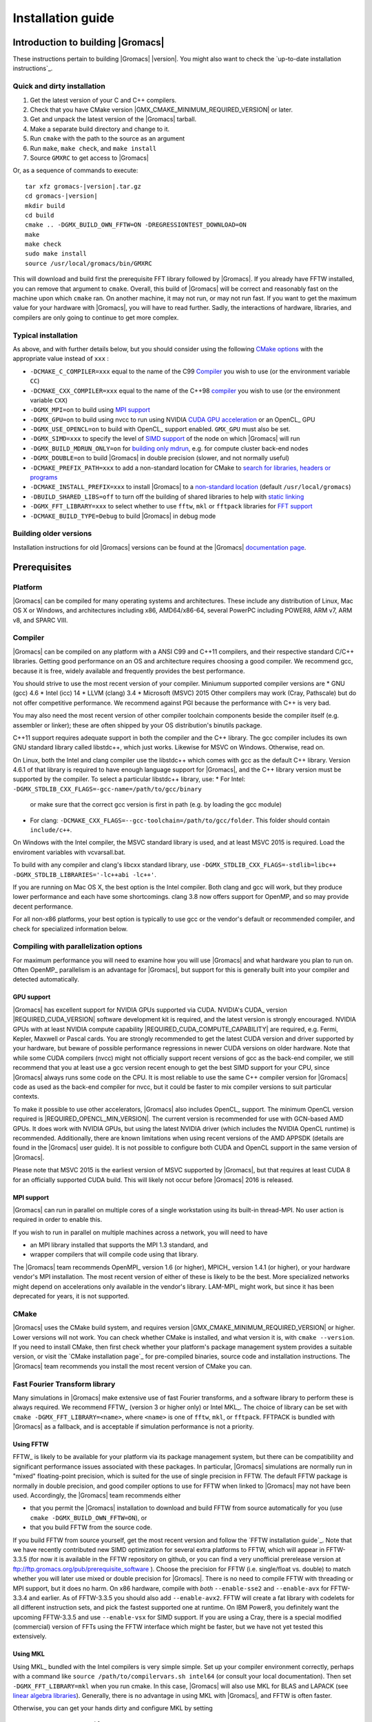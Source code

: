 .. _install guide:

******************
Installation guide
******************

.. highlight:: bash

Introduction to building |Gromacs|
==================================

These instructions pertain to building |Gromacs|
|version|. You might also want to check the `up-to-date installation instructions`_.

Quick and dirty installation
----------------------------
1. Get the latest version of your C and C++ compilers.
2. Check that you have CMake version |GMX_CMAKE_MINIMUM_REQUIRED_VERSION| or later.
3. Get and unpack the latest version of the |Gromacs| tarball.
4. Make a separate build directory and change to it. 
5. Run ``cmake`` with the path to the source as an argument
6. Run ``make``, ``make check``, and ``make install``
7. Source ``GMXRC`` to get access to |Gromacs|

Or, as a sequence of commands to execute:

.. parsed-literal::

    tar xfz gromacs-|version|.tar.gz
    cd gromacs-|version|
    mkdir build
    cd build
    cmake .. -DGMX_BUILD_OWN_FFTW=ON -DREGRESSIONTEST_DOWNLOAD=ON
    make
    make check
    sudo make install
    source /usr/local/gromacs/bin/GMXRC

This will download and build first the prerequisite FFT library
followed by |Gromacs|. If you already have FFTW installed, you can
remove that argument to ``cmake``. Overall, this build of |Gromacs|
will be correct and reasonably fast on the machine upon which
``cmake`` ran. On another machine, it may not run, or may not run
fast. If you want to get the maximum value for your hardware with
|Gromacs|, you will have to read further. Sadly, the interactions of
hardware, libraries, and compilers are only going to continue to get
more complex.

Typical installation
--------------------
As above, and with further details below, but you should consider
using the following `CMake options`_ with the
appropriate value instead of ``xxx`` :

* ``-DCMAKE_C_COMPILER=xxx`` equal to the name of the C99 `Compiler`_ you wish to use (or the environment variable ``CC``)
* ``-DCMAKE_CXX_COMPILER=xxx`` equal to the name of the C++98 `compiler`_ you wish to use (or the environment variable ``CXX``)
* ``-DGMX_MPI=on`` to build using `MPI support`_
* ``-DGMX_GPU=on`` to build using nvcc to run using NVIDIA `CUDA GPU acceleration`_ or an OpenCL_ GPU
* ``-DGMX_USE_OPENCL=on`` to build with OpenCL_ support enabled. ``GMX_GPU`` must also be set.
* ``-DGMX_SIMD=xxx`` to specify the level of `SIMD support`_ of the node on which |Gromacs| will run
* ``-DGMX_BUILD_MDRUN_ONLY=on`` for `building only mdrun`_, e.g. for compute cluster back-end nodes
* ``-DGMX_DOUBLE=on`` to build |Gromacs| in double precision (slower, and not normally useful)
* ``-DCMAKE_PREFIX_PATH=xxx`` to add a non-standard location for CMake to `search for libraries, headers or programs`_
* ``-DCMAKE_INSTALL_PREFIX=xxx`` to install |Gromacs| to a `non-standard location`_ (default ``/usr/local/gromacs``)
* ``-DBUILD_SHARED_LIBS=off`` to turn off the building of shared libraries to help with `static linking`_
* ``-DGMX_FFT_LIBRARY=xxx`` to select whether to use ``fftw``, ``mkl`` or ``fftpack`` libraries for `FFT support`_
* ``-DCMAKE_BUILD_TYPE=Debug`` to build |Gromacs| in debug mode

Building older versions
-----------------------
Installation instructions for old |Gromacs| versions can be found at
the |Gromacs| `documentation page
<http://manual.gromacs.org/documentation>`_.

Prerequisites
=============
Platform
--------
|Gromacs| can be compiled for many operating systems and
architectures.  These include any distribution of Linux, Mac OS X or
Windows, and architectures including x86, AMD64/x86-64, several
PowerPC including POWER8, ARM v7, ARM v8, and SPARC VIII.

Compiler
--------

|Gromacs| can be compiled on any platform with a ANSI C99 and C++11
compilers, and their respective standard C/C++ libraries. Getting good
performance on an OS and architecture requires choosing a good
compiler. We recommend gcc, because it is free, widely available and
frequently provides the best performance.

You should strive to use the most recent version of your
compiler. Miniumum supported compiler versions are
* GNU (gcc) 4.6
* Intel (icc) 14
* LLVM (clang) 3.4
* Microsoft (MSVC) 2015
Other compilers may work (Cray, Pathscale) but do not offer
competitive performance. We recommend against PGI because the
performance with C++ is very bad.

You may also need the most recent version of other compiler toolchain
components beside the compiler itself (e.g. assembler or linker);
these are often shipped by your OS distribution's binutils package.

C++11 support requires adequate support in both the compiler and the
C++ library. The gcc compiler includes its own GNU standard library
called libstdc++, which just works. Likewise for MSVC on
Windows. Otherwise, read on.

On Linux, both the Intel and clang compiler use the libstdc++ which
comes with gcc as the default C++ library. Version 4.6.1 of that
library is required to have enough language support for |Gromacs|, and
the C++ library version must be supported by the compiler. To select a
particular libstdc++ library, use:
* For Intel: ``-DGMX_STDLIB_CXX_FLAGS=-gcc-name=/path/to/gcc/binary``
  or make sure that the correct gcc version is first in path (e.g. by
  loading the gcc module)
* For clang:
  ``-DCMAKE_CXX_FLAGS=--gcc-toolchain=/path/to/gcc/folder``. This
  folder should contain ``include/c++``.

On Windows with the Intel compiler, the MSVC standard library is used,
and at least MSVC 2015 is required. Load the enviroment variables with
vcvarsall.bat.

To build with any compiler and clang's libcxx standard library, use
``-DGMX_STDLIB_CXX_FLAGS=-stdlib=libc++
-DGMX_STDLIB_LIBRARIES='-lc++abi -lc++'``.

If you are running on Mac OS X, the best option is the Intel
compiler. Both clang and gcc will work, but they produce lower
performance and each have some shortcomings. clang 3.8 now offers
support for OpenMP, and so may provide decent performance.

For all non-x86 platforms, your best option is typically to use gcc or
the vendor's default or recommended compiler, and check for
specialized information below.

Compiling with parallelization options
--------------------------------------

For maximum performance you will need to examine how you will use
|Gromacs| and what hardware you plan to run on. Often OpenMP_
parallelism is an advantage for |Gromacs|, but support for this is
generally built into your compiler and detected automatically.

GPU support
^^^^^^^^^^^
|Gromacs| has excellent support for NVIDIA GPUs supported via CUDA.
NVIDIA's CUDA_ version |REQUIRED_CUDA_VERSION| software development kit is required,
and the latest version is strongly encouraged. NVIDIA GPUs with at
least NVIDIA compute capability |REQUIRED_CUDA_COMPUTE_CAPABILITY| are
required, e.g. Fermi, Kepler, Maxwell or Pascal cards. You are strongly recommended to
get the latest CUDA version and driver supported by your hardware, but
beware of possible performance regressions in newer CUDA versions on
older hardware. Note that while some CUDA compilers (nvcc) might not
officially support recent versions of gcc as the back-end compiler, we
still recommend that you at least use a gcc version recent enough to
get the best SIMD support for your CPU, since |Gromacs| always runs some
code on the CPU. It is most reliable to use the same C++ compiler
version for |Gromacs| code as used as the back-end compiler for nvcc,
but it could be faster to mix compiler versions to suit particular
contexts.

To make it possible to use other accelerators, |Gromacs| also includes
OpenCL_ support. The minimum OpenCL version required is
|REQUIRED_OPENCL_MIN_VERSION|. The current version is recommended for
use with GCN-based AMD GPUs. It does work with NVIDIA GPUs, but using
the latest NVIDIA driver (which includes the NVIDIA OpenCL runtime) is
recommended.  Additionally, there are known limitations when using
recent versions of the AMD APPSDK (details are found in the |Gromacs|
user guide). It is not possible to configure both CUDA and OpenCL
support in the same version of |Gromacs|.

Please note that MSVC 2015 is the earliest version of MSVC supported
by |Gromacs|, but that requires at least CUDA 8 for an officially
supported CUDA build. This will likely not occur before |Gromacs| 2016
is released.

.. _mpi-support:

MPI support
^^^^^^^^^^^

|Gromacs| can run in parallel on multiple cores of a single
workstation using its built-in thread-MPI. No user action is required
in order to enable this.

If you wish to run in parallel on multiple machines across a network,
you will need to have

* an MPI library installed that supports the MPI 1.3
  standard, and
* wrapper compilers that will compile code using that library.

The |Gromacs| team recommends OpenMPI_ version
1.6 (or higher), MPICH_ version 1.4.1 (or
higher), or your hardware vendor's MPI installation. The most recent
version of either of these is likely to be the best. More specialized
networks might depend on accelerations only available in the vendor's
library. LAM-MPI_ might work, but since it has
been deprecated for years, it is not supported.

CMake
-----
|Gromacs| uses the CMake build system, and requires
version |GMX_CMAKE_MINIMUM_REQUIRED_VERSION| or higher. Lower versions
will not work. You can check whether CMake is installed, and what
version it is, with ``cmake --version``. If you need to install CMake,
then first check whether your platform's package management system
provides a suitable version, or visit the `CMake installation page`_
for pre-compiled
binaries, source code and installation instructions. The |Gromacs| team
recommends you install the most recent version of CMake you can.

.. _FFT support:

Fast Fourier Transform library
------------------------------
Many simulations in |Gromacs| make extensive use of fast Fourier
transforms, and a software library to perform these is always
required. We recommend FFTW_ (version 3 or higher only) or
Intel MKL_. The choice of
library can be set with ``cmake -DGMX_FFT_LIBRARY=<name>``, where
``<name>`` is one of ``fftw``, ``mkl``, or ``fftpack``. FFTPACK is bundled
with |Gromacs| as a fallback, and is acceptable if simulation performance is
not a priority.

Using FFTW
^^^^^^^^^^
FFTW_ is likely to be available for your platform via its package
management system, but there can be compatibility and significant
performance issues associated with these packages. In particular,
|Gromacs| simulations are normally run in "mixed" floating-point
precision, which is suited for the use of single precision in
FFTW. The default FFTW package is normally in double
precision, and good compiler options to use for FFTW when linked to
|Gromacs| may not have been used. Accordingly, the |Gromacs| team
recommends either

* that you permit the |Gromacs| installation to download and
  build FFTW from source automatically for you (use
  ``cmake -DGMX_BUILD_OWN_FFTW=ON``), or
* that you build FFTW from the source code.

If you build FFTW from source yourself, get the most recent version
and follow the `FFTW installation guide`_. Note that we have recently
contributed new SIMD optimization for several extra platforms to
FFTW, which will appear in FFTW-3.3.5 (for now it is available in the
FFTW repository on github, or you can find a very unofficial prerelease
version at ftp://ftp.gromacs.org/pub/prerequisite_software ).
Choose the precision for FFTW (i.e. single/float vs. double) to
match whether you will later use mixed or double precision for
|Gromacs|. There is no need to compile FFTW with
threading or MPI support, but it does no harm. On x86 hardware,
compile with *both* ``--enable-sse2`` and ``--enable-avx`` for
FFTW-3.3.4 and earlier. As of FFTW-3.3.5 you should also add
``--enable-avx2``. FFTW will create a fat library with codelets
for all different instruction sets, and pick the fastest supported
one at runtime. On IBM Power8, you definitely want the upcoming
FFTW-3.3.5 and use ``--enable-vsx`` for SIMD support. If you are
using a Cray, there is a special modified (commercial) version of
FFTs using the FFTW interface which might be faster, but we have
not yet tested this extensively.

Using MKL
^^^^^^^^^
Using MKL_ bundled with the Intel compilers is very simple
simple. Set up your compiler environment correctly, perhaps with a
command like ``source /path/to/compilervars.sh intel64`` (or consult
your local documentation). Then set ``-DGMX_FFT_LIBRARY=mkl`` when you
run cmake. In this case, |Gromacs| will also use MKL for BLAS and LAPACK
(see `linear algebra libraries`_). Generally,
there is no advantage in using MKL with |Gromacs|, and FFTW is often
faster.

Otherwise, you can get your hands dirty and configure MKL by setting

::

    -DGMX_FFT_LIBRARY=mkl
    -DMKL_LIBRARIES="/full/path/to/libone.so;/full/path/to/libtwo.so"
    -DMKL_INCLUDE_DIR="/full/path/to/mkl/include"

where the full list (and order!) of libraries you require are found in
Intel's MKL documentation for your system.

Other optional build components
-------------------------------
* Run-time detection of hardware capabilities can be improved by
  linking with hwloc, which is automatically enabled if detected.
* Hardware-optimized BLAS and LAPACK libraries are useful
  for a few of the |Gromacs| utilities focused on normal modes and
  matrix manipulation, but they do not provide any benefits for normal
  simulations. Configuring these is discussed at
  `linear algebra libraries`_.
* The built-in |Gromacs| trajectory viewer ``gmx view`` requires X11 and
  Motif/Lesstif libraries and header files. You may prefer to use
  third-party software for visualization, such as VMD_ or PyMol_.
* An external TNG library for trajectory-file handling can be used,
  but TNG |GMX_TNG_MINIMUM_REQUIRED_VERSION| is bundled in the |Gromacs|
  source already
* zlib is used by TNG for compressing some kinds of trajectory data
* Building the |Gromacs| documentation is optional, and requires
  ImageMagick, pdflatex, bibtex, doxygen, python 2.7, sphinx 1.2.4,
  and pygments.
* The |Gromacs| utility programs often write data files in formats
  suitable for the Grace plotting tool, but it is straightforward to
  use these files in other plotting programs, too.
  
Doing a build of |Gromacs|
==========================
This section will cover a general build of |Gromacs| with CMake_, but it
is not an exhaustive discussion of how to use CMake. There are many
resources available on the web, which we suggest you search for when
you encounter problems not covered here. The material below applies
specifically to builds on Unix-like systems, including Linux, and Mac
OS X. For other platforms, see the specialist instructions below.

Configuring with CMake
----------------------
CMake will run many tests on your system and do its best to work out
how to build |Gromacs| for you. If your build machine is the same as
your target machine, then you can be sure that the defaults and
detection will be pretty good. However, if you want to control aspects
of the build, or you are compiling on a cluster head node for back-end
nodes with a different architecture, there are a few things you
should consider specifying.

The best way to use CMake to configure |Gromacs| is to do an
"out-of-source" build, by making another directory from which you will
run CMake. This can be outside the source directory, or a subdirectory
of it. It also means you can never corrupt your source code by trying
to build it! So, the only required argument on the CMake command line
is the name of the directory containing the ``CMakeLists.txt`` file of
the code you want to build. For example, download the source tarball
and use

.. parsed-literal::

    tar xfz gromacs-|version|.tgz
    cd gromacs-|version|
    mkdir build-gromacs
    cd build-gromacs
    cmake ..

You will see ``cmake`` report a sequence of results of tests and
detections done by the |Gromacs| build system. These are written to the
``cmake`` cache, kept in ``CMakeCache.txt``. You can edit this file by
hand, but this is not recommended because you could make a mistake.
You should not attempt to move or copy this file to do another build,
because file paths are hard-coded within it. If you mess things up,
just delete this file and start again with ``cmake``.

If there is a serious problem detected at this stage, then you will see
a fatal error and some suggestions for how to overcome it. If you are
not sure how to deal with that, please start by searching on the web
(most computer problems already have known solutions!) and then
consult the gmx-users mailing list. There are also informational
warnings that you might like to take on board or not. Piping the
output of ``cmake`` through ``less`` or ``tee`` can be
useful, too.

Once ``cmake`` returns, you can see all the settings that were chosen
and information about them by using e.g. the curses interface

::

    ccmake ..

You can actually use ``ccmake`` (available on most Unix platforms)
directly in the first step, but then
most of the status messages will merely blink in the lower part
of the terminal rather than be written to standard output. Most platforms
including Linux, Windows, and Mac OS X even have native graphical user interfaces for
``cmake``, and it can create project files for almost any build environment
you want (including Visual Studio or Xcode).
Check out `running CMake`_ for
general advice on what you are seeing and how to navigate and change
things. The settings you might normally want to change are already
presented. You may make changes, then re-configure (using ``c``), so that it
gets a chance to make changes that depend on yours and perform more
checking. It may take several configuration passes to reach the desired
configuration, in particular if you need to resolve errors.

When you have reached the desired configuration with ``ccmake``, the
build system can be generated by pressing ``g``.  This requires that the previous
configuration pass did not reveal any additional settings (if it did, you need
to configure once more with ``c``).  With ``cmake``, the build system is generated
after each pass that does not produce errors.

You cannot attempt to change compilers after the initial run of
``cmake``. If you need to change, clean up, and start again.

.. _non-standard location:

Where to install GROMACS
^^^^^^^^^^^^^^^^^^^^^^^^

A key thing to consider here is the setting of
``CMAKE_INSTALL_PREFIX`` to control where |Gromacs| will be installed.
It may not be the source directory or the build directory.
You will need permissions to be able to write to this directory.
So if you do not have super-user privileges on your
machine, then you will need to choose a sensible location within your
home directory for your |Gromacs| installation. Even if you do have
super-user privileges, you should use them only for the installation
phase, and never for configuring, building, or running |Gromacs|!

.. _cmake options:

Using CMake command-line options
^^^^^^^^^^^^^^^^^^^^^^^^^^^^^^^^
Once you become comfortable with setting and changing options, you may
know in advance how you will configure |Gromacs|. If so, you can speed
things up by invoking ``cmake`` and passing the various options at once
on the command line. This can be done by setting cache variable at the
cmake invocation using ``-DOPTION=VALUE``. Note that some
environment variables are also taken into account, in particular
variables like ``CC`` and ``CXX``.

For example, the following command line

::

    cmake .. -DGMX_GPU=ON -DGMX_MPI=ON -DCMAKE_INSTALL_PREFIX=/home/marydoe/programs

can be used to build with CUDA GPUs, MPI and install in a custom
location. You can even save that in a shell script to make it even
easier next time. You can also do this kind of thing with ``ccmake``,
but you should avoid this, because the options set with ``-D`` will not
be able to be changed interactively in that run of ``ccmake``.

SIMD support
^^^^^^^^^^^^
|Gromacs| has extensive support for detecting and using the SIMD
capabilities of many modern HPC CPU architectures. If you are building
|Gromacs| on the same hardware you will run it on, then you don't need
to read more about this, unless you are getting configuration warnings
you do not understand. By default, the |Gromacs| build system will
detect the SIMD instruction set supported by the CPU architecture (on
which the configuring is done), and thus pick the best
available SIMD parallelization supported by |Gromacs|. The build system
will also check that the compiler and linker used also support the
selected SIMD instruction set and issue a fatal error if they
do not.

Valid values are listed below, and the applicable value with the
largest number in the list is generally the one you should choose.
In most cases, choosing an inappropriate higher number will lead
to compiling a binary that will not run.

1. ``None`` For use only on an architecture either lacking SIMD,
   or to which |Gromacs| has not yet been ported and none of the
   options below are applicable.
2. ``SSE2`` This SIMD instruction set was introduced in Intel
   processors in 2001, and AMD in 2003. Essentially all x86
   machines in existence have this, so it might be a good choice if
   you need to support dinosaur x86 computers too.
3. ``SSE4.1`` Present in all Intel core processors since 2007,
   but notably not in AMD Magny-Cours. Still, almost all recent
   processors support this, so this can also be considered a good
   baseline if you are content with slow simulations and prefer
   portability between reasonably modern processors.
4. ``AVX_128_FMA`` AMD bulldozer processors (2011) have this.
5. ``AVX_256`` Intel processors since Sandy Bridge (2011). While this
   code will work on recent AMD processors, it is significantly less
   efficient than the ``AVX_128_FMA`` choice above - do not be fooled
   to assume that 256 is better than 128 in this case.
6. ``AVX2_256`` Present on Intel Haswell (and later) processors (2013),
   and it will also enable Intel 3-way fused multiply-add instructions.
7. ``AVX_512`` Skylake-EP Xeon processors (2017)
8. ``AVX_512_KNL`` Knights Landing Xeon Phi processors
9. ``IBM_QPX`` BlueGene/Q A2 cores have this.
10. ``Sparc64_HPC_ACE`` Fujitsu machines like the K computer have this.
11. ``IBM_VMX`` Power6 and similar Altivec processors have this.
12. ``IBM_VSX`` Power7 and Power8 have this.
13. ``ARM_NEON`` 32-bit ARMv7 with NEON support.
14. ``ARM_NEON_ASIMD`` 64-bit ARMv8 and later.

The CMake configure system will check that the compiler you have
chosen can target the architecture you have chosen. mdrun will check
further at runtime, so if in doubt, choose the lowest number you
think might work, and see what mdrun says. The configure system also
works around many known issues in many versions of common HPC
compilers.

A further ``GMX_SIMD=Reference`` option exists, which is a special
SIMD-like implementation written in plain C that developers can use
when developing support in |Gromacs| for new SIMD architectures. It is
not designed for use in production simulations, but if you are using
an architecture with SIMD support to which |Gromacs| has not yet been
ported, you may wish to try this option instead of the default
``GMX_SIMD=None``, as it can often out-perform this when the
auto-vectorization in your compiler does a good job. And post on the
|Gromacs| mailing lists, because |Gromacs| can probably be ported for new
SIMD architectures in a few days.

CMake advanced options
^^^^^^^^^^^^^^^^^^^^^^
The options that are displayed in the default view of ``ccmake`` are
ones that we think a reasonable number of users might want to consider
changing. There are a lot more options available, which you can see by
toggling the advanced mode in ``ccmake`` on and off with ``t``. Even
there, most of the variables that you might want to change have a
``CMAKE_`` or ``GMX_`` prefix. There are also some options that will be
visible or not according to whether their preconditions are satisfied.

.. _search for libraries, headers or programs:

Helping CMake find the right libraries, headers, or programs
^^^^^^^^^^^^^^^^^^^^^^^^^^^^^^^^^^^^^^^^^^^^^^^^^^^^^^^^^^^^^
If libraries are installed in non-default locations their location can
be specified using the following variables:

* ``CMAKE_INCLUDE_PATH`` for header files
* ``CMAKE_LIBRARY_PATH`` for libraries
* ``CMAKE_PREFIX_PATH`` for header, libraries and binaries
  (e.g. ``/usr/local``).

The respective ``include``, ``lib``, or ``bin`` is
appended to the path. For each of these variables, a list of paths can
be specified (on Unix, separated with ":"). These can be set as
enviroment variables like:

::

    CMAKE_PREFIX_PATH=/opt/fftw:/opt/cuda cmake ..

(assuming ``bash`` shell). Alternatively, these variables are also
``cmake`` options, so they can be set like
``-DCMAKE_PREFIX_PATH=/opt/fftw:/opt/cuda``.

The ``CC`` and ``CXX`` environment variables are also useful
for indicating to ``cmake`` which compilers to use. Similarly,
``CFLAGS``/``CXXFLAGS`` can be used to pass compiler
options, but note that these will be appended to those set by
|Gromacs| for your build platform and build type. You can customize
some of this with advanced CMake options such as ``CMAKE_C_FLAGS``
and its relatives.

See also the page on `CMake environment variables`_.

.. _CUDA GPU acceleration:

CUDA GPU acceleration
^^^^^^^^^^^^^^^^^^^^^
If you have the CUDA_ Toolkit installed, you can use ``cmake`` with:

::

    cmake .. -DGMX_GPU=ON -DCUDA_TOOLKIT_ROOT_DIR=/usr/local/cuda

(or whichever path has your installation). In some cases, you might
need to specify manually which of your C++ compilers should be used,
e.g. with the advanced option ``CUDA_HOST_COMPILER``.

To make it
possible to get best performance from NVIDIA Tesla and Quadro GPUs,
you should install the `GPU Deployment Kit
<https://developer.nvidia.com/gpu-deployment-kit>`_ and configure
|Gromacs| to use it by setting the CMake variable
``-DGPU_DEPLOYMENT_KIT_ROOT_DIR=/path/to/your/kit``. The NVML support
is most useful if
``nvidia-smi --applications-clocks-permission=UNRESTRICTED`` is run
(as root). When application clocks permissions are unrestricted, the
GPU clock speed can be increased automatically, which increases the
GPU kernel performance roughly proportional to the clock
increase. When using |Gromacs| on suitable GPUs under restricted
permissions, clocks cannot be changed, and in that case informative
log file messages will be produced. Background details can be found at
this `NVIDIA blog post
<http://devblogs.nvidia.com/parallelforall/increase-performance-gpu-boost-k80-autoboost/>`_.
NVML support is only available if detected, and may be disabled by
turning off the ``GMX_USE_NVML`` CMake advanced option.

By default, optimized code will be generated for CUDA architectures
supported by the nvcc compiler (and the |Gromacs| build system). 
However, it can be beneficial to manually pick the specific CUDA architecture(s)
to generate code for either to reduce compilation time (and binary size) or to
target a new architecture not yet supported by the |GROMACS| build system.
Setting the desired CUDA architecture(s) and virtual architecture(s)
can be done using the ``GMX_CUDA_TARGET_SM`` and ``GMX_CUDA_TARGET_COMPUTE``
variables, respectively. These take a semicolon delimited string with 
the two digit suffixes of CUDA (virtual) architectures names
(for details see the "Options for steering GPU code generation" section of the
nvcc man / help or Chapter 6. of the nvcc manual).

The GPU acceleration has been tested on AMD64/x86-64 platforms with
Linux, Mac OS X and Windows operating systems, but Linux is the
best-tested and supported of these. Linux running on POWER 8, ARM v7 and v8
CPUs also works well.

OpenCL GPU acceleration
^^^^^^^^^^^^^^^^^^^^^^^
To build Gromacs with OpenCL support enabled, an OpenCL_ SDK
(e.g. `from AMD <http://developer.amd.com/appsdk>`_) must be installed
in a path found in ``CMAKE_PREFIX_PATH`` (or via the environment
variables ``AMDAPPSDKROOT`` or ``CUDA_PATH``), and the following CMake
flags must be set

::

    cmake .. -DGMX_GPU=ON -DGMX_USE_OPENCL=ON

Building |Gromacs| OpenCL support for a CUDA_ GPU works, but see the
known limitations in the user guide. If you want to
do so anyway, because NVIDIA OpenCL support is part of the CUDA
package, a C++ compiler supported by your CUDA installation is
required.

On Mac OS, an AMD GPU can be used only with OS version 10.10.4 and
higher; earlier OS versions are known to run incorrectly.

Static linking
^^^^^^^^^^^^^^
Dynamic linking of the |Gromacs| executables will lead to a
smaller disk footprint when installed, and so is the default on
platforms where we believe it has been tested repeatedly and found to work.
In general, this includes Linux, Windows, Mac OS X and BSD systems.
Static binaries take more space, but on some hardware and/or under
some conditions they are necessary, most commonly when you are running a parallel
simulation using MPI libraries (e.g. BlueGene, Cray).

* To link |Gromacs| binaries statically against the internal |Gromacs|
  libraries, set ``-DBUILD_SHARED_LIBS=OFF``.
* To link statically against external (non-system) libraries as well,
  set ``-DGMX_PREFER_STATIC_LIBS=ON``. Note, that in
  general ``cmake`` picks up whatever is available, so this option only
  instructs ``cmake`` to prefer static libraries when both static and
  shared are available. If no static version of an external library is
  available, even when the aforementioned option is ``ON``, the shared
  library will be used. Also note that the resulting binaries will
  still be dynamically linked against system libraries on platforms
  where that is the default. To use static system libraries,
  additional compiler/linker flags are necessary, e.g. ``-static-libgcc
  -static-libstdc++``.
* To attempt to link a fully static binary set
  ``-DGMX_BUILD_SHARED_EXE=OFF``. This will prevent CMake from explicitly
  setting any dynamic linking flags. This option also sets
  ``-DBUILD_SHARED_LIBS=OFF`` and ``-DGMX_PREFER_STATIC_LIBS=ON`` by
  default, but the above caveats apply. For compilers which don't
  default to static linking, the required flags have to be specified. On
  Linux, this is usually ``CFLAGS=-static CXXFLAGS=-static``.

Portability aspects
^^^^^^^^^^^^^^^^^^^
A |Gromacs| build will normally not be portable, not even across
hardware with the same base instruction set, like x86. Non-portable
hardware-specific optimizations are selected at configure-time, such
as the SIMD instruction set used in the compute kernels. This
selection will be done by the build system based on the capabilities
of the build host machine or otherwise specified to ``cmake`` during
configuration.

Often it is possible to ensure portability by choosing the least
common denominator of SIMD support, e.g. SSE2 for x86, and ensuring
the you use ``cmake -DGMX_USE_RDTSCP=off`` if any of the target CPU
architectures does not support the ``RDTSCP`` instruction.  However, we
discourage attempts to use a single |Gromacs| installation when the
execution environment is heterogeneous, such as a mix of AVX and
earlier hardware, because this will lead to programs (especially
mdrun) that run slowly on the new hardware. Building two full
installations and locally managing how to call the correct one
(e.g. using a module system) is the recommended
approach. Alternatively, as at the moment the |Gromacs| tools do not
make strong use of SIMD acceleration, it can be convenient to create
an installation with tools portable across different x86 machines, but
with separate mdrun binaries for each architecture. To achieve this,
one can first build a full installation with the
least-common-denominator SIMD instruction set, e.g. ``-DGMX_SIMD=SSE2``,
then build separate mdrun binaries for each architecture present in
the heterogeneous environment. By using custom binary and library
suffixes for the mdrun-only builds, these can be installed to the
same location as the "generic" tools installation.
`Building just the mdrun binary`_ is possible by setting the
``-DGMX_BUILD_MDRUN_ONLY=ON`` option.

Linear algebra libraries
^^^^^^^^^^^^^^^^^^^^^^^^
As mentioned above, sometimes vendor BLAS and LAPACK libraries
can provide performance enhancements for |Gromacs| when doing
normal-mode analysis or covariance analysis. For simplicity, the text
below will refer only to BLAS, but the same options are available
for LAPACK. By default, CMake will search for BLAS, use it if it
is found, and otherwise fall back on a version of BLAS internal to
|Gromacs|. The ``cmake`` option ``-DGMX_EXTERNAL_BLAS=on`` will be set
accordingly. The internal versions are fine for normal use. If you
need to specify a non-standard path to search, use
``-DCMAKE_PREFIX_PATH=/path/to/search``. If you need to specify a
library with a non-standard name (e.g. ESSL on AIX or BlueGene), then
set ``-DGMX_BLAS_USER=/path/to/reach/lib/libwhatever.a``.

If you are using Intel MKL_ for FFT, then the BLAS and
LAPACK it provides are used automatically. This could be
over-ridden with ``GMX_BLAS_USER``, etc.

On Apple platforms where the Accelerate Framework is available, these
will be automatically used for BLAS and LAPACK. This could be
over-ridden with ``GMX_BLAS_USER``, etc.

Changing the names of |Gromacs| binaries and libraries
^^^^^^^^^^^^^^^^^^^^^^^^^^^^^^^^^^^^^^^^^^^^^^^^^^^^^^
It is sometimes convenient to have different versions of the same
|Gromacs| programs installed. The most common use cases have been single
and double precision, and with and without MPI. This mechanism can
also be used to install side-by-side multiple versions of mdrun
optimized for different CPU architectures, as mentioned previously.

By default, |Gromacs| will suffix programs and libraries for such builds
with ``_d`` for double precision and/or ``_mpi`` for MPI (and nothing
otherwise). This can be controlled manually with ``GMX_DEFAULT_SUFFIX
(ON/OFF)``, ``GMX_BINARY_SUFFIX`` (takes a string) and ``GMX_LIBS_SUFFIX``
(also takes a string). For instance, to set a custom suffix for
programs and libraries, one might specify:

::

    cmake .. -DGMX_DEFAULT_SUFFIX=OFF -DGMX_BINARY_SUFFIX=_mod -DGMX_LIBS_SUFFIX=_mod

Thus the names of all programs and libraries will be appended with
``_mod``.

Changing installation tree structure
^^^^^^^^^^^^^^^^^^^^^^^^^^^^^^^^^^^^
By default, a few different directories under ``CMAKE_INSTALL_PREFIX`` are used
when when |Gromacs| is installed. Some of these can be changed, which is mainly
useful for packaging |Gromacs| for various distributions. The directories are
listed below, with additional notes about some of them. Unless otherwise noted,
the directories can be renamed by editing the installation paths in the main
CMakeLists.txt.

``bin/``
    The standard location for executables and some scripts.
    Some of the scripts hardcode the absolute installation prefix, which needs
    to be changed if the scripts are relocated.
``include/gromacs/``
    The standard location for installed headers.
``lib/``
    The standard location for libraries. The default depends on the system, and
    is determined by CMake.
    The name of the directory can be changed using ``GMX_LIB_INSTALL_DIR`` CMake
    variable.
``lib/pkgconfig/``
    Information about the installed ``libgromacs`` library for ``pkg-config`` is
    installed here.  The ``lib/`` part adapts to the installation location of the
    libraries.  The installed files contain the installation prefix as absolute
    paths.
``share/cmake/``
    CMake package configuration files are installed here.
``share/gromacs/``
    Various data files and some documentation go here.
    The ``gromacs`` part can be changed using ``GMX_DATA_INSTALL_DIR``. Using this
    CMake variable is the preferred way of changing the installation path for
    ``share/gromacs/top/``, since the path to this directory is built into
    ``libgromacs`` as well as some scripts, both as a relative and as an absolute
    path (the latter as a fallback if everything else fails).
``share/man/``
    Installed man pages go here.

Compiling and linking
---------------------
Once you have configured with ``cmake``, you can build |Gromacs| with ``make``.
It is expected that this will always complete successfully, and
give few or no warnings. The CMake-time tests |Gromacs| makes on the settings
you choose are pretty extensive, but there are probably a few cases we
have not thought of yet. Search the web first for solutions to
problems, but if you need help, ask on gmx-users, being sure to
provide as much information as possible about what you did, the system
you are building on, and what went wrong. This may mean scrolling back
a long way through the output of ``make`` to find the first error
message!

If you have a multi-core or multi-CPU machine with ``N``
processors, then using

::

    make -j N

will generally speed things up by quite a bit. Other build generator systems
supported by ``cmake`` (e.g. ``ninja``) also work well.

.. _building just the mdrun binary:

Building only mdrun
^^^^^^^^^^^^^^^^^^^
Past versions of the build system offered "mdrun" and "install-mdrun"
targets (similarly for other programs too) to build and install only
the mdrun program, respectively. Such a build is useful when the
configuration is only relevant for mdrun (such as with
parallelization options for MPI, SIMD, GPUs, or on BlueGene or Cray),
or the length of time for the compile-link-install cycle is relevant
when developing.

This is now supported with the ``cmake`` option
``-DGMX_BUILD_MDRUN_ONLY=ON``, which will build a cut-down version of
``libgromacs`` and/or the mdrun program.
Naturally, now ``make install`` installs only those
products. By default, mdrun-only builds will default to static linking
against |Gromacs| libraries, because this is generally a good idea for
the targets for which an mdrun-only build is desirable. If you re-use
a build tree and change to the mdrun-only build, then you will inherit
the setting for ``BUILD_SHARED_LIBS`` from the old build, and will be
warned that you may wish to manage ``BUILD_SHARED_LIBS`` yourself.

Installing |Gromacs|
--------------------
Finally, ``make install`` will install |Gromacs| in the
directory given in ``CMAKE_INSTALL_PREFIX``. If this is a system
directory, then you will need permission to write there, and you
should use super-user privileges only for ``make install`` and
not the whole procedure.

.. _getting access to GROMACS:

Getting access to |Gromacs| after installation
----------------------------------------------
|Gromacs| installs the script ``GMXRC`` in the ``bin``
subdirectory of the installation directory
(e.g. ``/usr/local/gromacs/bin/GMXRC``), which you should source
from your shell:

::

    source /your/installation/prefix/here/bin/GMXRC

It will detect what kind of shell you are running and set up your
environment for using |Gromacs|. You may wish to arrange for your
login scripts to do this automatically; please search the web for
instructions on how to do this for your shell. 

Many of the |Gromacs| programs rely on data installed in the
``share/gromacs`` subdirectory of the installation directory. By
default, the programs will use the environment variables set in the
``GMXRC`` script, and if this is not available they will try to guess the
path based on their own location.  This usually works well unless you
change the names of directories inside the install tree. If you still
need to do that, you might want to recompile with the new install
location properly set, or edit the ``GMXRC`` script.

Testing |Gromacs| for correctness
---------------------------------
Since 2011, the |Gromacs| development uses an automated system where
every new code change is subject to regression testing on a number of
platforms and software combinations. While this improves
reliability quite a lot, not everything is tested, and since we
increasingly rely on cutting edge compiler features there is
non-negligible risk that the default compiler on your system could
have bugs. We have tried our best to test and refuse to use known bad
versions in ``cmake``, but we strongly recommend that you run through
the tests yourself. It only takes a few minutes, after which you can
trust your build.

The simplest way to run the checks is to build |Gromacs| with
``-DREGRESSIONTEST_DOWNLOAD``, and run ``make check``.
|Gromacs| will automatically download and run the tests for you.
Alternatively, you can download and unpack the GROMACS
regression test suite |gmx-regressiontests-package| tarball yourself
and use the advanced ``cmake`` option ``REGRESSIONTEST_PATH`` to
specify the path to the unpacked tarball, which will then be used for
testing. If the above does not work, then please read on.

The regression tests are also available from the download_ section.
Once you have downloaded them, unpack the tarball, source
``GMXRC`` as described above, and run ``./gmxtest.pl all``
inside the regression tests folder. You can find more options
(e.g. adding ``double`` when using double precision, or
``-only expanded`` to run just the tests whose names match
"expanded") if you just execute the script without options.

Hopefully, you will get a report that all tests have passed. If there
are individual failed tests it could be a sign of a compiler bug, or
that a tolerance is just a tiny bit too tight. Check the output files
the script directs you too, and try a different or newer compiler if
the errors appear to be real. If you cannot get it to pass the
regression tests, you might try dropping a line to the gmx-users
mailing list, but then you should include a detailed description of
your hardware, and the output of ``gmx mdrun -version`` (which contains
valuable diagnostic information in the header).

A build with ``-DGMX_BUILD_MDRUN_ONLY`` cannot be tested with
``make check`` from the build tree, because most of the tests
require a full build to run things like ``grompp``. To test such an
mdrun fully requires installing it to the same location as a normal
build of |Gromacs|, downloading the regression tests tarball manually
as described above, sourcing the correct ``GMXRC`` and running the
perl script manually. For example, from your |Gromacs| source
directory:

::

    mkdir build-normal
    cd build-normal
    cmake .. -DCMAKE_INSTALL_PREFIX=/your/installation/prefix/here
    make -j 4
    make install
    cd ..
    mkdir build-mdrun-only
    cd build-mdrun-only
    cmake .. -DGMX_MPI=ON -DGMX_GPU=ON -DGMX_BUILD_MDRUN_ONLY=ON -DCMAKE_INSTALL_PREFIX=/your/installation/prefix/here
    make -j 4
    make install
    cd /to/your/unpacked/regressiontests
    source /your/installation/prefix/here/bin/GMXRC
    ./gmxtest.pl all -np 2

If your mdrun program has been suffixed in a non-standard way, then
the ``./gmxtest.pl -mdrun`` option will let you specify that name to the
test machinery. You can use ``./gmxtest.pl -double`` to test the
double-precision version. You can use ``./gmxtest.pl -crosscompiling``
to stop the test harness attempting to check that the programs can
be run. You can use ``./gmxtest.pl -mpirun srun`` if your command to
run an MPI program is called ``srun``.

The ``make check`` target also runs integration-style tests that may run
with MPI if ``GMX_MPI=ON`` was set. To make these work, you may need to
set the CMake variables ``MPIEXEC``, ``MPIEXEC_NUMPROC_FLAG``, ``NUMPROC``,
``MPIEXEC_PREFLAGS`` and ``MPIEXEC_POSTFLAGS`` so that
``mdrun-mpi-test_mpi`` would run on multiple ranks via the shell command

::

    ${MPIEXEC} ${MPIEXEC_NUMPROC_FLAG} ${NUMPROC} ${MPIEXEC_PREFLAGS} \
          mdrun-mpi-test_mpi ${MPIEXEC_POSTFLAGS} -otherflags

Typically, one might use variable values ``mpirun``, ``-np``, ``2``, ``''``,
``''`` respectively, in order to run on two ranks.


Testing |Gromacs| for performance
---------------------------------
We are still working on a set of benchmark systems for testing
the performance of |Gromacs|. Until that is ready, we recommend that
you try a few different parallelization options, and experiment with
tools such as ``gmx tune_pme``.

Having difficulty?
------------------
You are not alone - this can be a complex task! If you encounter a
problem with installing |Gromacs|, then there are a number of
locations where you can find assistance. It is recommended that you
follow these steps to find the solution:

1. Read the installation instructions again, taking note that you
   have followed each and every step correctly.

2. Search the |Gromacs| webpage_ and users emailing list for information
   on the error. Adding
   ``site:https://mailman-1.sys.kth.se/pipermail/gromacs.org_gmx-users``
   to a Google search may help filter better results.

3. Search the internet using a search engine such as Google.

4. Post to the |Gromacs| users emailing list gmx-users for
   assistance. Be sure to give a full description of what you have
   done and why you think it did not work. Give details about the
   system on which you are installing.  Copy and paste your command
   line and as much of the output as you think might be relevant -
   certainly from the first indication of a problem. In particular,
   please try to include at least the header from the mdrun logfile,
   and preferably the entire file.  People who might volunteer to help
   you do not have time to ask you interactive detailed follow-up
   questions, so you will get an answer faster if you provide as much
   information as you think could possibly help. High quality bug
   reports tend to receive rapid high quality answers.

Special instructions for some platforms
=======================================

Building on Windows
-------------------
Building on Windows using native compilers is rather similar to
building on Unix, so please start by reading the above. Then, download
and unpack the |Gromacs| source archive. Make a folder in which to do
the out-of-source build of |Gromacs|. For example, make it within the
folder unpacked from the source archive, and call it ``build-gromacs``.

For CMake, you can either use the graphical user interface provided on
Windows, or you can use a command line shell with instructions similar
to the UNIX ones above. If you open a shell from within your IDE
(e.g. Microsoft Visual Studio), it will configure the environment for
you, but you might need to tweak this in order to get either a 32-bit
or 64-bit build environment. The latter provides the fastest
executable. If you use a normal Windows command shell, then you will
need to either set up the environment to find your compilers and
libraries yourself, or run the ``vcvarsall.bat`` batch script provided
by MSVC (just like sourcing a bash script under Unix).

With the graphical user interface, you will be asked about what
compilers to use at the initial configuration stage, and if you use
the command line they can be set in a similar way as under UNIX.

Unfortunately ``-DGMX_BUILD_OWN_FFTW=ON`` (see `Using FFTW`_) does not
work on Windows, because there is no supported way to build FFTW on
Windows. You can either build FFTW some other way (e.g. MinGW), or
use the built-in fftpack (which may be slow), or `using MKL`_.

For the build, you can either load the generated solutions file into
e.g. Visual Studio, or use the command line with ``cmake --build`` so
the right tools get used.

Building on Cray
----------------
|Gromacs| builds mostly out of the box on modern Cray machines, but
you may need to specify the use of static binaries with
``-DGMX_BUILD_SHARED_EXE=off``, and you may need to set the F77
environmental variable to ``ftn`` when compiling FFTW.

Building on BlueGene
--------------------

BlueGene/Q
^^^^^^^^^^
There is currently native acceleration on this platform for the Verlet
cut-off scheme. There are no plans to provide accelerated kernels for
the group cut-off scheme, but the default plain C kernels will work
(slowly).

Only static linking with bgclang is supported by |Gromacs|. Dynamic
linking would be supported by the architecture and |Gromacs|, but has no
advantages other than disk space, and is generally discouraged on
BlueGene for performance reasons.

Computation on BlueGene floating-point units is always done in
double-precision. However, mixed-precision builds of |Gromacs| are still
normal and encouraged since they use cache more efficiently. The
BlueGene hardware automatically converts values stored in single
precision in memory to double precision in registers for computation,
converts the results back to single precision correctly, and does so
for no additional cost. As with other platforms, doing the whole
computation in double precision normally shows no improvement in
accuracy and costs twice as much time moving memory around.

You need to arrange for FFTW to be installed correctly, following the
above instructions.

MPI wrapper compilers should be used for compiling and linking. The
MPI wrapper compilers can make it awkward to
attempt to use IBM's optimized BLAS/LAPACK called ESSL (see the
section on `linear algebra libraries`_. Since mdrun is the only part
of |Gromacs| that should normally run on the compute nodes, and there is
nearly no need for linear algebra support for mdrun, it is recommended
to use the |Gromacs| built-in linear algebra routines - this is never
a problem for normal simulations.

The recommended configuration is to use

::

    cmake .. -DCMAKE_C_COMPILER=mpicc \
             -DCMAKE_CXX_COMPILER=mpicxx \
             -DCMAKE_TOOLCHAIN_FILE=Platform/BlueGeneQ-static-bgclang-CXX.cmake \
             -DCMAKE_PREFIX_PATH=/your/fftw/installation/prefix \
             -DGMX_MPI=ON \
             -DGMX_BUILD_MDRUN_ONLY=ON
    make
    make install

which will build a statically-linked MPI-enabled mdrun for the compute
nodes. Otherwise, |Gromacs| default configuration
behaviour applies.

It is possible to configure and make the remaining |Gromacs| tools with
the compute-node toolchain, but as none of those tools are MPI-aware
and could then only run on the compute nodes, this would not normally
be useful. Instead, these should be planned to run on the login node,
and a separate |Gromacs| installation performed for that using the login
node's toolchain - not the above platform file, or any other
compute-node toolchain.

Note that only the MPI build is available for the compute-node
toolchains. The |Gromacs| thread-MPI or no-MPI builds are not useful at
all on BlueGene/Q.

BlueGene/P
^^^^^^^^^^
There is currently no SIMD support on this platform and no plans to
add it. The default plain C kernels will work if there is a C++11
compiler for this platform.

Fujitsu PRIMEHPC
^^^^^^^^^^^^^^^^
This is the architecture of the K computer, which uses Fujitsu
Sparc64VIIIfx chips. On this platform, |Gromacs| has
accelerated group kernels using the HPC-ACE instructions, no
accelerated Verlet kernels, and a custom build toolchain. Since this
particular chip only does double precision SIMD, the default setup
is to build |Gromacs| in double. Since most users only need single, we have added
an option GMX_RELAXED_DOUBLE_PRECISION to accept single precision square root
accuracy in the group kernels; unless you know that you really need 15 digits
of accuracy in each individual force, we strongly recommend you use this. Note
that all summation and other operations are still done in double.

The recommended configuration is to use

::

    cmake .. -DCMAKE_TOOLCHAIN_FILE=Toolchain-Fujitsu-Sparc64-mpi.cmake \
             -DCMAKE_PREFIX_PATH=/your/fftw/installation/prefix \
             -DCMAKE_INSTALL_PREFIX=/where/gromacs/should/be/installed \
             -DGMX_MPI=ON \
             -DGMX_BUILD_MDRUN_ONLY=ON \
             -DGMX_RELAXED_DOUBLE_PRECISION=ON
    make
    make install

Intel Xeon Phi
^^^^^^^^^^^^^^
|Gromacs| has preliminary support for Intel Xeon Phi. Only symmetric
(aka native) mode is supported on Knights Corner, and it has so far
not been optimized to the same level as other architectures. The
performance depends among other factors on the system size, and for
now the performance might not be faster than CPUs. Building for Xeon
Phi works almost as any other Unix. See the instructions above for
details. The recommended configuration is

::

    cmake .. -DCMAKE_TOOLCHAIN_FILE=Platform/XeonPhi
    make
    make install

Tested platforms
================
While it is our best belief that |Gromacs| will build and run pretty
much everywhere, it is important that we tell you where we really know
it works because we have tested it. We do test on Linux, Windows, and
Mac with a range of compilers and libraries for a range of our
configuration options. Every commit in our git source code repository
is currently tested on x86 with gcc versions ranging from 4.6 through
5.1, and versions 14 and 15 of the Intel compiler as well as Clang
version 3.4 through 3.8. For this, we use a variety of GNU/Linux
flavors and versions as well as recent versions of Mac OS X and Windows.  Under
Windows we test both MSVC 2015 and version 16 of the Intel compiler. For details, you can
have a look at the `continuous integration server used by GROMACS`_,
which runs Jenkins_. TODO

We test irregularly on ARM v7, ARM v8, BlueGene/Q, Cray, Fujitsu
PRIMEHPC, Power8, Google Native Client and other environments, and
with other compilers and compiler versions, too.
